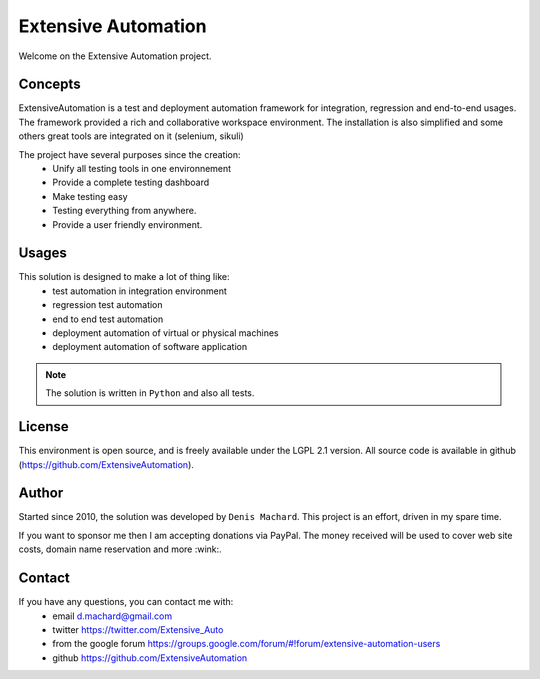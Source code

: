 Extensive Automation
=================

Welcome on the Extensive Automation project.

Concepts
--------

ExtensiveAutomation is a test and deployment automation framework for integration, regression and end-to-end usages.
The framework provided a rich and collaborative workspace environment.
The installation is also simplified and some others great tools are integrated on it (selenium, sikuli)

The project have several purposes since the creation:
 - Unify all testing tools in one environnement
 - Provide a complete testing dashboard
 - Make testing easy
 - Testing everything from anywhere.
 - Provide a user friendly environment.

.. image:: /_static/images/concept.png

Usages
------

This solution is designed to make a lot of thing like:
 - test automation in integration environment
 - regression test automation
 - end to end test automation
 - deployment automation of virtual or physical machines
 - deployment automation of software application

.. note:: The solution is written in ``Python`` and also all tests.

License
-------


This environment is open source, and is freely available under the LGPL 2.1 version.
All source code is available in github (https://github.com/ExtensiveAutomation).

Author
------

Started since 2010, the solution was developed by ``Denis Machard``.
This project is an effort, driven in my spare time.

If you want to sponsor me then I am accepting donations via PayPal.
The money received will be used to cover web site costs, domain name reservation and more :wink:.

Contact
-------

If you have any questions, you can contact me with:
 - email d.machard@gmail.com
 - twitter https://twitter.com/Extensive_Auto
 - from the google forum https://groups.google.com/forum/#!forum/extensive-automation-users
 - github https://github.com/ExtensiveAutomation
